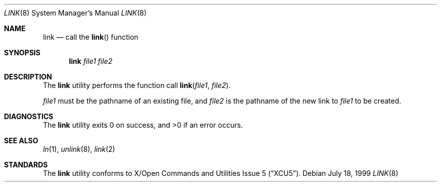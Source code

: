 .\"	$NetBSD: link.8,v 1.1 1999/07/19 09:11:26 kleink Exp $
.\"
.\" Copyright (c) 1999 The NetBSD Foundation, Inc.
.\" All rights reserved.
.\"
.\" This code is derived from software contributed to The NetBSD Foundation
.\" by Klaus Klein.
.\"
.\" Redistribution and use in source and binary forms, with or without
.\" modification, are permitted provided that the following conditions
.\" are met:
.\" 1. Redistributions of source code must retain the above copyright
.\"    notice, this list of conditions and the following disclaimer.
.\" 2. Redistributions in binary form must reproduce the above copyright
.\"    notice, this list of conditions and the following disclaimer in the
.\"    documentation and/or other materials provided with the distribution.
.\" 3. All advertising materials mentioning features or use of this software
.\"    must display the following acknowledgement:
.\"        This product includes software developed by the NetBSD
.\"        Foundation, Inc. and its contributors.
.\" 4. Neither the name of The NetBSD Foundation nor the names of its
.\"    contributors may be used to endorse or promote products derived
.\"    from this software without specific prior written permission.
.\"
.\" THIS SOFTWARE IS PROVIDED BY THE NETBSD FOUNDATION, INC. AND CONTRIBUTORS
.\" ``AS IS'' AND ANY EXPRESS OR IMPLIED WARRANTIES, INCLUDING, BUT NOT LIMITED
.\" TO, THE IMPLIED WARRANTIES OF MERCHANTABILITY AND FITNESS FOR A PARTICULAR
.\" PURPOSE ARE DISCLAIMED.  IN NO EVENT SHALL THE FOUNDATION OR CONTRIBUTORS 
.\" BE LIABLE FOR ANY DIRECT, INDIRECT, INCIDENTAL, SPECIAL, EXEMPLARY, OR
.\" CONSEQUENTIAL DAMAGES (INCLUDING, BUT NOT LIMITED TO, PROCUREMENT OF
.\" SUBSTITUTE GOODS OR SERVICES; LOSS OF USE, DATA, OR PROFITS; OR BUSINESS
.\" INTERRUPTION) HOWEVER CAUSED AND ON ANY THEORY OF LIABILITY, WHETHER IN
.\" CONTRACT, STRICT LIABILITY, OR TORT (INCLUDING NEGLIGENCE OR OTHERWISE)
.\" ARISING IN ANY WAY OUT OF THE USE OF THIS SOFTWARE, EVEN IF ADVISED OF THE
.\" POSSIBILITY OF SUCH DAMAGE.
.\"
.Dd July 18, 1999
.Dt LINK 8
.Os
.Sh NAME
.Nm link
.Nd call the
.Fn link
function
.Sh SYNOPSIS
.Nm
.Ar file1
.Ar file2
.Sh DESCRIPTION
The
.Nm
utility performs the function call
.Fn link file1 file2 .
.Pp
.Ar file1
must be the pathname of an existing file, and
.Ar file2
is the pathname of the new link to
.Ar file1
to be created.
.Sh DIAGNOSTICS
The
.Nm
utility
exits 0 on success, and >0 if an error occurs.
.Sh SEE ALSO
.Xr ln 1 ,
.Xr unlink 8 ,
.Xr link 2
.Sh STANDARDS
The
.Nm
utility conforms to
.St -xcu5 .
